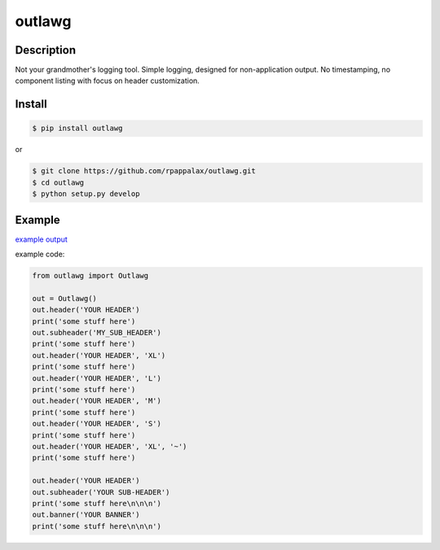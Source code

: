 outlawg
=======================

Description
-----------

Not your grandmother's logging tool.
Simple logging, designed for non-application output.
No timestamping, no component listing with focus on header customization.

|travis| |pypi|

.. |travis| image:: https://travis-ci.org/rpappalax/outlawg.svg?branch=master
    :target: https://travis-ci.org/rpappalax/outlawg

.. |pypi| image:: https://badge.fury.io/py/outlawg.svg
    :target: http://badge.fury.io/py/outlawg


Install
-------

.. code:: bash

    $ pip install outlawg 

or

.. code:: bash

    $ git clone https://github.com/rpappalax/outlawg.git
    $ cd outlawg
    $ python setup.py develop

Example
-----

`example output <https://github.com/rpappalax/outlawg/blob/master/Examples/output.txt>`_

example code: 

.. code:: bash

    from outlawg import Outlawg

    out = Outlawg()
    out.header('YOUR HEADER')
    print('some stuff here')
    out.subheader('MY_SUB_HEADER')
    print('some stuff here')
    out.header('YOUR HEADER', 'XL')
    print('some stuff here')
    out.header('YOUR HEADER', 'L')
    print('some stuff here')
    out.header('YOUR HEADER', 'M')
    print('some stuff here')
    out.header('YOUR HEADER', 'S')
    print('some stuff here')
    out.header('YOUR HEADER', 'XL', '~')
    print('some stuff here')

    out.header('YOUR HEADER')
    out.subheader('YOUR SUB-HEADER')
    print('some stuff here\n\n\n')
    out.banner('YOUR BANNER')
    print('some stuff here\n\n\n')
